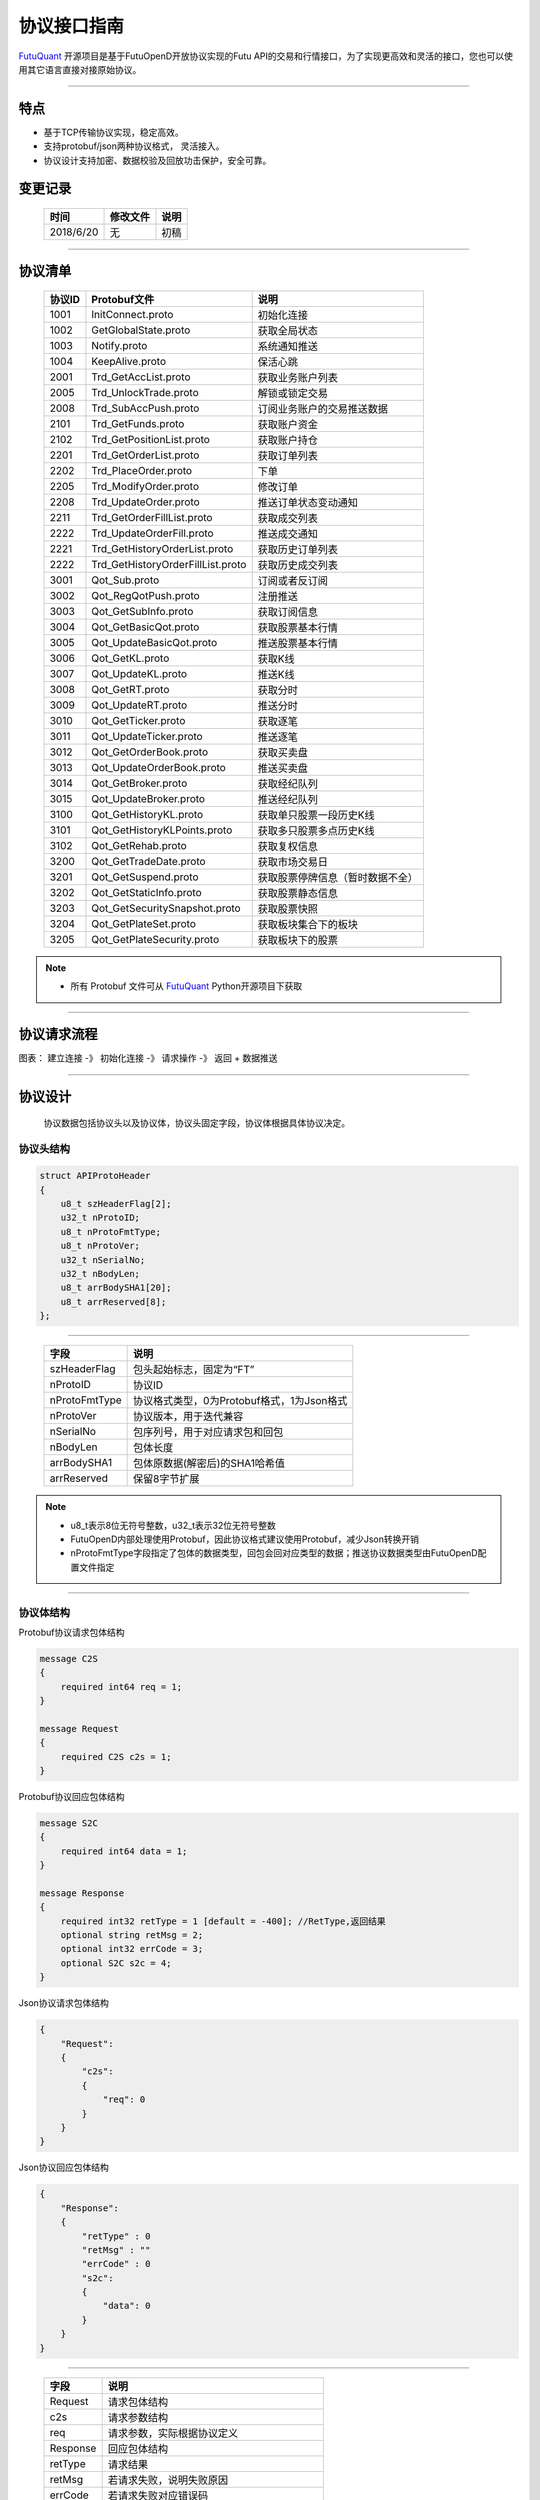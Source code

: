 协议接口指南
====
`FutuQuant <https://github.com/FutunnOpen/futuquant/>`_ 开源项目是基于FutuOpenD开放协议实现的Futu API的交易和行情接口，为了实现更高效和灵活的接口，您也可以使用其它语言直接对接原始协议。

--------------


特点
-------

+ 基于TCP传输协议实现，稳定高效。
+ 支持protobuf/json两种协议格式， 灵活接入。
+ 协议设计支持加密、数据校验及回放功击保护，安全可靠。


变更记录
----------

 ==============   ===========   ===================================================================
 时间             修改文件      说明
 ==============   ===========   ===================================================================
 2018/6/20        无            初稿
 
 ==============   ===========   ===================================================================
 
---------------------------------------------------
 
协议清单
----------

 ==============   ==================================    ==================================================================
 协议ID           Protobuf文件                          说明
 ==============   ==================================    ==================================================================
 1001        	  InitConnect.proto                     初始化连接
 1002             GetGlobalState.proto                  获取全局状态 
 1003             Notify.proto                          系统通知推送
 1004			  KeepAlive.proto		    	        保活心跳
 2001             Trd_GetAccList.proto                  获取业务账户列表
 2005             Trd_UnlockTrade.proto                 解锁或锁定交易
 2008             Trd_SubAccPush.proto                  订阅业务账户的交易推送数据
 2101             Trd_GetFunds.proto                    获取账户资金
 2102             Trd_GetPositionList.proto             获取账户持仓
 2201             Trd_GetOrderList.proto                获取订单列表
 2202             Trd_PlaceOrder.proto                  下单
 2205             Trd_ModifyOrder.proto                 修改订单
 2208             Trd_UpdateOrder.proto                 推送订单状态变动通知
 2211             Trd_GetOrderFillList.proto            获取成交列表
 2222             Trd_UpdateOrderFill.proto             推送成交通知
 2221             Trd_GetHistoryOrderList.proto         获取历史订单列表
 2222             Trd_GetHistoryOrderFillList.proto     获取历史成交列表
 3001             Qot_Sub.proto                         订阅或者反订阅
 3002             Qot_RegQotPush.proto                  注册推送
 3003             Qot_GetSubInfo.proto                  获取订阅信息
 3004             Qot_GetBasicQot.proto                 获取股票基本行情
 3005             Qot_UpdateBasicQot.proto              推送股票基本行情
 3006             Qot_GetKL.proto                       获取K线
 3007             Qot_UpdateKL.proto                    推送K线
 3008             Qot_GetRT.proto                       获取分时
 3009             Qot_UpdateRT.proto                    推送分时
 3010             Qot_GetTicker.proto                   获取逐笔
 3011             Qot_UpdateTicker.proto                推送逐笔
 3012             Qot_GetOrderBook.proto                获取买卖盘
 3013             Qot_UpdateOrderBook.proto             推送买卖盘
 3014             Qot_GetBroker.proto                   获取经纪队列
 3015             Qot_UpdateBroker.proto                推送经纪队列
 3100             Qot_GetHistoryKL.proto                获取单只股票一段历史K线
 3101             Qot_GetHistoryKLPoints.proto          获取多只股票多点历史K线
 3102             Qot_GetRehab.proto                    获取复权信息
 3200             Qot_GetTradeDate.proto                获取市场交易日
 3201             Qot_GetSuspend.proto                  获取股票停牌信息（暂时数据不全）
 3202             Qot_GetStaticInfo.proto               获取股票静态信息
 3203             Qot_GetSecuritySnapshot.proto         获取股票快照
 3204             Qot_GetPlateSet.proto                 获取板块集合下的板块
 3205             Qot_GetPlateSecurity.proto            获取板块下的股票
 ==============   ==================================    ==================================================================
 
.. note::

    * 所有 Protobuf 文件可从 `FutuQuant <https://github.com/FutunnOpen/futuquant/tree/master/futuquant/common/pb>`_ Python开源项目下获取

---------------------------------------------------

协议请求流程 
-------------

图表： 建立连接 -》 初始化连接 -》 请求操作 -》 返回   +  数据推送 


--------------

协议设计
---------
  协议数据包括协议头以及协议体，协议头固定字段，协议体根据具体协议决定。
  
协议头结构
~~~~~
.. code-block:: bash
    
	struct APIProtoHeader
	{
	    u8_t szHeaderFlag[2];
	    u32_t nProtoID;
	    u8_t nProtoFmtType;
	    u8_t nProtoVer;
	    u32_t nSerialNo;
	    u32_t nBodyLen;
	    u8_t arrBodySHA1[20];
	    u8_t arrReserved[8];
	};

---------

 ==============   ==================================================================
 字段             说明
 ==============   ==================================================================
 szHeaderFlag     包头起始标志，固定为“FT”
 nProtoID         协议ID
 nProtoFmtType    协议格式类型，0为Protobuf格式，1为Json格式
 nProtoVer        协议版本，用于迭代兼容
 nSerialNo        包序列号，用于对应请求包和回包
 nBodyLen         包体长度
 arrBodySHA1      包体原数据(解密后)的SHA1哈希值
 arrReserved      保留8字节扩展
 ==============   ==================================================================

.. note::

    *   u8_t表示8位无符号整数，u32_t表示32位无符号整数
    *   FutuOpenD内部处理使用Protobuf，因此协议格式建议使用Protobuf，减少Json转换开销
    *   nProtoFmtType字段指定了包体的数据类型，回包会回对应类型的数据；推送协议数据类型由FutuOpenD配置文件指定

---------------------------------------------------
	
协议体结构
~~~~~~~~~~~

Protobuf协议请求包体结构

.. code-block:: bash
    
	message C2S
	{
	    required int64 req = 1; 
	}

	message Request
	{
	    required C2S c2s = 1;
	}

Protobuf协议回应包体结构

.. code-block:: bash
	
	message S2C
	{
	    required int64 data = 1; 
	}

	message Response
	{
	    required int32 retType = 1 [default = -400]; //RetType,返回结果
	    optional string retMsg = 2;
	    optional int32 errCode = 3;
	    optional S2C s2c = 4;
	}

Json协议请求包体结构

.. code-block:: bash
	
	{
	    "Request":
	    {
	        "c2s": 
	        {
	            "req": 0
	        }
	    }
	}

Json协议回应包体结构

.. code-block:: bash
	
	{
	    "Response":
	    {
	        "retType" : 0
	        "retMsg" : ""
	        "errCode" : 0
	        "s2c": 
	        {
	            "data": 0
	        }
	    }
	}

---------

 ==============   ==================================================================
 字段             说明
 ==============   ==================================================================
 Request          请求包体结构
 c2s              请求参数结构
 req              请求参数，实际根据协议定义
 Response         回应包体结构
 retType          请求结果
 retMsg           若请求失败，说明失败原因
 errCode          若请求失败对应错误码
 s2c              回应数据结构，部分协议不返回数据则无该字段
 data             回应数据，实际根据协议定义
 ==============   ==================================================================
 
.. note::

    *  枚举值字段定义使用有符号整形，注释指明对应枚举，枚举一般定义于Common.proto，Qot_Common.proto，Trd_Common.proto文件中
	
---------------------------------------------------

获取通信密钥流程
~~~~~~~~~~~~~~~

.. image:: ../_static/encrypt.png


.. note::
	* RSA密钥配置参考 `FutuOpenD配置 <https://futunnopen.github.io/futuquant/setup/FutuOpenDGuide.html#id5>`_ rsa_private_key配置项
	
---------------------------------------------------

AES加解密
~~~~~~~~~~~~~~~~~~~

**发送数据加密**

  * AES加密要求源数据长度必须是16的整数倍,  故需补‘\0'对齐后再加密，记录mod_len为源数据长度与16取模值

  * 因加密前有可能对源数据作修改， 故需在加密后的数据尾再增加一个16字节的填充数据块，其最后一个字节赋值mod_len, 其余字节赋值'\0'， 将加密数据和额外的填充数据块拼接作为最终要发送协议的body数据

  * 注意mod_len为小端字节序

**接收数据解密**

  * 协议body数据, 先将最后一个字节取出，记为mod_len， 然后将body截掉尾部16字节填充数据块后再解密（与加密填充额外数据块逻辑对应）

  * mod_len 为0时，上述解密后的数据即为协议返回的body数据, 否则需截掉尾部(16 - mod_len)长度的用于填充对齐的数据

  .. image:: ../_static/AES.png
  
---------------------------------------------------










		





	
	
	

